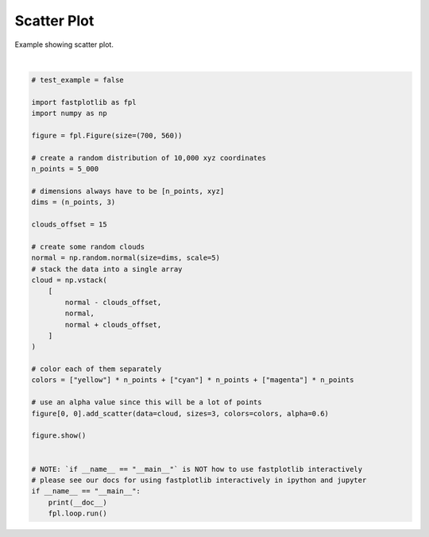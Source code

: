 
.. DO NOT EDIT.
.. THIS FILE WAS AUTOMATICALLY GENERATED BY SPHINX-GALLERY.
.. TO MAKE CHANGES, EDIT THE SOURCE PYTHON FILE:
.. "_gallery/scatter/scatter.py"
.. LINE NUMBERS ARE GIVEN BELOW.

.. only:: html

    .. note::
        :class: sphx-glr-download-link-note

        :ref:`Go to the end <sphx_glr_download__gallery_scatter_scatter.py>`
        to download the full example code.

.. rst-class:: sphx-glr-example-title

.. _sphx_glr__gallery_scatter_scatter.py:


Scatter Plot
============

Example showing scatter plot.

.. GENERATED FROM PYTHON SOURCE LINES 7-48



.. image-sg:: /_gallery/scatter/images/sphx_glr_scatter_001.webp
   :alt: scatter
   :srcset: /_gallery/scatter/images/sphx_glr_scatter_001.webp
   :class: sphx-glr-single-img


.. rst-class:: sphx-glr-script-out

 .. code-block:: none

    /home/uutzinger/Build/fastplotlib/fastplotlib/graphics/features/_base.py:18: UserWarning: casting float64 array to float32
      warn(f"casting {array.dtype} array to float32")







|

.. code-block:: Python


    # test_example = false

    import fastplotlib as fpl
    import numpy as np

    figure = fpl.Figure(size=(700, 560))

    # create a random distribution of 10,000 xyz coordinates
    n_points = 5_000

    # dimensions always have to be [n_points, xyz]
    dims = (n_points, 3)

    clouds_offset = 15

    # create some random clouds
    normal = np.random.normal(size=dims, scale=5)
    # stack the data into a single array
    cloud = np.vstack(
        [
            normal - clouds_offset,
            normal,
            normal + clouds_offset,
        ]
    )

    # color each of them separately
    colors = ["yellow"] * n_points + ["cyan"] * n_points + ["magenta"] * n_points

    # use an alpha value since this will be a lot of points
    figure[0, 0].add_scatter(data=cloud, sizes=3, colors=colors, alpha=0.6)

    figure.show()


    # NOTE: `if __name__ == "__main__"` is NOT how to use fastplotlib interactively
    # please see our docs for using fastplotlib interactively in ipython and jupyter
    if __name__ == "__main__":
        print(__doc__)
        fpl.loop.run()


.. rst-class:: sphx-glr-timing

   **Total running time of the script:** (0 minutes 0.343 seconds)


.. _sphx_glr_download__gallery_scatter_scatter.py:

.. only:: html

  .. container:: sphx-glr-footer sphx-glr-footer-example

    .. container:: sphx-glr-download sphx-glr-download-jupyter

      :download:`Download Jupyter notebook: scatter.ipynb <scatter.ipynb>`

    .. container:: sphx-glr-download sphx-glr-download-python

      :download:`Download Python source code: scatter.py <scatter.py>`

    .. container:: sphx-glr-download sphx-glr-download-zip

      :download:`Download zipped: scatter.zip <scatter.zip>`


.. only:: html

 .. rst-class:: sphx-glr-signature

    `Gallery generated by Sphinx-Gallery <https://sphinx-gallery.github.io>`_
